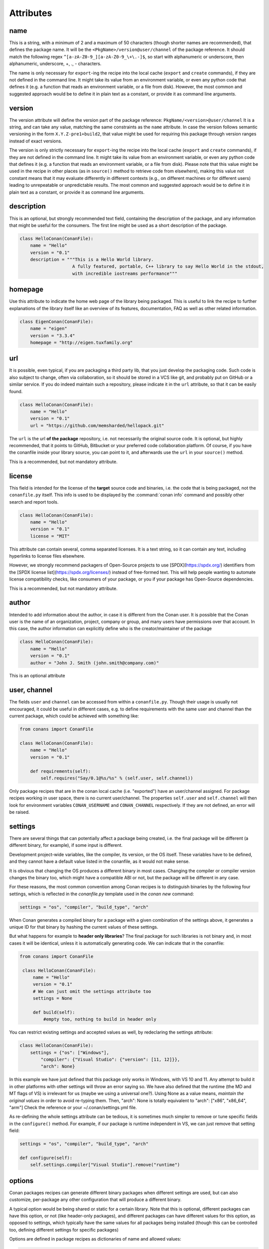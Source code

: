 .. spelling::

  ing
  ver


Attributes
==========

name
----
This is a string, with a minimum of 2 and a maximum of 50 characters (though shorter names are recommended), that defines the package name. It will be the ``<PkgName>/version@user/channel`` of the package reference.
It should match the following regex ``^[a-zA-Z0-9_][a-zA-Z0-9_\+\.-]$``, so start with alphanumeric or underscore, then alphanumeric, underscore, +, ., - characters.

The name is only necessary for ``export``-ing the recipe into the local cache (``export`` and ``create`` commands), if they are not defined in the command line.
It might take its value from an environment variable, or even any python code that defines it (e.g. a function that reads an environment variable, or a file from disk).
However, the most common and suggested approach would be to define it in plain text as a constant, or provide it as command line arguments.


version
-------
The version attribute will define the version part of the package reference: ``PkgName/<version>@user/channel``
It is a string, and can take any value, matching the same constraints as the ``name`` attribute.
In case the version follows semantic versioning in the form ``X.Y.Z-pre1+build2``, that value might be used for requiring this package through version ranges instead of exact versions.

The version is only strictly necessary for ``export``-ing the recipe into the local cache (``export`` and ``create`` commands), if they are not defined in the command line.
It might take its value from an environment variable, or even any python code that defines it (e.g. a function that reads an environment variable, or a file from disk).
Please note that this value might be used in the recipe in other places (as in ``source()`` method to retrieve code from elsewhere), making this value not constant means that it may evaluate differently in different contexts (e.g., on different machines or for different users) leading to unrepeatable or unpredictable results.
The most common and suggested approach would be to define it in plain text as a constant, or provide it as command line arguments.


description
-----------
This is an optional, but strongly recommended text field, containing the description of the package,
and any information that might be useful for the consumers. The first line might be used as a
short description of the package.

.. code-block:: python

    class HelloConan(ConanFile):
        name = "Hello"
        version = "0.1"
        description = """This is a Hello World library.
                        A fully featured, portable, C++ library to say Hello World in the stdout,
                        with incredible iostreams performance"""

homepage
--------

Use this attribute to indicate the home web page of the library being packaged. This is useful to link
the recipe to further explanations of the library itself like an overview of its features, documentation, FAQ
as well as other related information.

.. code-block:: python

    class EigenConan(ConanFile):
        name = "eigen"
        version = "3.3.4"
        homepage = "http://eigen.tuxfamily.org"

.. _package_url:

url
---

It is possible, even typical, if you are packaging a third party lib, that you just develop
the packaging code. Such code is also subject to change, often via collaboration, so it should be stored
in a VCS like git, and probably put on GitHub or a similar service. If you do indeed maintain such a
repository, please indicate it in the ``url`` attribute, so that it can be easily found.

.. code-block:: python

    class HelloConan(ConanFile):
        name = "Hello"
        version = "0.1"
        url = "https://github.com/memsharded/hellopack.git"

The ``url`` is the url **of the package** repository, i.e. not necessarily the original source code.
It is optional, but highly recommended, that it points to GitHub, Bitbucket or your preferred
code collaboration platform. Of course, if you have the conanfile inside your library source,
you can point to it, and afterwards use the ``url`` in your ``source()`` method.

This is a recommended, but not mandatory attribute.

license
-------

This field is intended for the license of the **target** source code and binaries, i.e. the code
that is being packaged, not the ``conanfile.py`` itself. This info is used to be displayed by
the :command:`conan info` command and possibly other search and report tools.

.. code-block:: python

    class HelloConan(ConanFile):
        name = "Hello"
        version = "0.1"
        license = "MIT"

This attribute can contain several, comma separated licenses. It is a text string, so it can
contain any text, including hyperlinks to license files elsewhere.

However, we strongly recommend packagers of Open-Source projects to use
[SPDX](https://spdx.org/) identifiers from the [SPDX license
list](https://spdx.org/licenses/) instead of free-formed text. This will help
people wanting to automate license compatibility checks, like consumers of your
package, or you if your package has Open-Source dependencies.

This is a recommended, but not mandatory attribute.

author
------

Intended to add information about the author, in case it is different from the Conan user. It is
possible that the Conan user is the name of an organization, project, company or group, and many
users have permissions over that account. In this case, the author information can explicitly
define who is the creator/maintainer of the package

.. code-block:: python

    class HelloConan(ConanFile):
        name = "Hello"
        version = "0.1"
        author = "John J. Smith (john.smith@company.com)"

This is an optional attribute

.. _user_channel:

user, channel
-------------

The fields ``user`` and ``channel`` can be accessed from within a ``conanfile.py``.
Though their usage is usually not encouraged, it could be useful in different cases,
e.g. to define requirements with the same user and
channel than the current package, which could be achieved with something like:

.. code-block:: python

    from conans import ConanFile

    class HelloConan(ConanFile):
        name = "Hello"
        version = "0.1"

        def requirements(self):
            self.requires("Say/0.1@%s/%s" % (self.user, self.channel))

Only package recipes that are in the conan local cache (i.e. "exported") have an user/channel assigned.
For package recipes working in user space, there is no current user/channel. The properties ``self.user``
and ``self.channel`` will then look for environment variables ``CONAN_USERNAME`` and ``CONAN_CHANNEL``
respectively. If they are not defined, an error will be raised.

.. _settings_property:

settings
--------

There are several things that can potentially affect a package being created, i.e. the final
package will be different (a different binary, for example), if some input is different.

Development project-wide variables, like the compiler, its version, or the OS
itself. These variables have to be defined, and they cannot have a default value listed in the
conanfile, as it would not make sense.

It is obvious that changing the OS produces a different binary in most cases. Changing the compiler
or compiler version changes the binary too, which might have a compatible ABI or not, but the
package will be different in any case.

For these reasons, the most common convention among Conan recipes is to distinguish binaries by the following four settings, which is reflected in the `conanfile.py` template used in the `conan new` command:

.. code-block:: python

    settings = "os", "compiler", "build_type", "arch"

When Conan generates a compiled binary for a package with a given combination of the settings above, it generates a unique ID for that binary by hashing the current values of these settings.

But what happens for example to **header only libraries**? The final package for such libraries is not
binary and, in most cases it will be identical, unless it is automatically generating code.
We can indicate that in the conanfile:

.. code-block:: python

   from conans import ConanFile

    class HelloConan(ConanFile):
        name = "Hello"
        version = "0.1"
        # We can just omit the settings attribute too
        settings = None

        def build(self):
            #empty too, nothing to build in header only

You can restrict existing settings and accepted values as well, by redeclaring the settings
attribute:

.. code-block:: python

    class HelloConan(ConanFile):
        settings = {"os": ["Windows"],
            "compiler": {"Visual Studio": {"version": [11, 12]}},
            "arch": None}

In this example we have just defined that this package only works in Windows, with VS 10 and 11.
Any attempt to build it in other platforms with other settings will throw an error saying so.
We have also defined that the runtime (the MD and MT flags of VS) is irrelevant for us
(maybe we using a universal one?). Using None as a value means, *maintain the original values* in order
to avoid re-typing them. Then, "arch": None is totally equivalent to "arch": ["x86", "x86_64", "arm"]
Check the reference or your ~/.conan/settings.yml file.

As re-defining the whole settings attribute can be tedious, it is sometimes much simpler to
remove or tune specific fields in the ``configure()`` method. For example, if our package is runtime
independent in VS, we can just remove that setting field:

.. code-block:: python

    settings = "os", "compiler", "build_type", "arch"

    def configure(self):
        self.settings.compiler["Visual Studio"].remove("runtime")

.. _conanfile_options:

options
-------

Conan packages recipes can generate different binary packages when different settings are used, but can also customize, per-package any other configuration that will produce a different binary.

A typical option would be being shared or static for a certain library. Note that this is optional, different packages can have this option, or not (like header-only packages), and different packages can have different values for this option, as opposed to settings, which typically have the same values for all packages being installed (though this can be controlled too, defining different settings for specific packages)

Options are defined in package recipes as dictionaries of name and allowed values:

.. code-block:: python

    class MyPkg(ConanFile):
        ...
        options = {"shared": [True, False]}

Options are defined as a python dictionary inside the ``ConanFile`` where each key must be a
string with the identifier of the option and the value be a list with all the possible option
values:

.. code-block:: python

    class MyPkg(ConanFile):
        ...
        options = {"shared": [True, False],
                   "option1": ["value1", "value2"],}

Values for each option can be typed or plain strings, and there is an special value, ``ANY``, for
options that can take any value.

The attribute ``default_options`` has the purpose of defining the default values for the options
if the consumer (consuming recipe, project, profile or the user through the command line) does
not define them. It is worth noticing that **an uninitialized option will get the value** ``None``
**and it will be a valid value if its contained in the list of valid values**. This attribute
should be defined as a python dictionary too, although other definitions could be valid for
legacy reasons.

.. code-block:: python

    class MyPkg(ConanFile):
        ...
        options = {"shared": [True, False],
                   "option1": ["value1", "value2"],
                   "option2": "ANY"}
        default_options = {"shared": True,
                           "option1": "value1",
                           "option2": 42}

        def build(self):
            shared = "-DBUILD_SHARED_LIBS=ON" if self.options.shared else ""
            cmake = CMake(self)
            self.run("cmake . %s %s" % (cmake.command_line, shared))
            ...

.. tip::

    You can inspect available package options reading the package recipe, which can be
    done with the command :command:`conan get MyPkg/0.1@user/channel`.

As we mentioned before, values for options in a recipe can be defined using different ways, let's
go over all of them for the example recipe ``MyPkg`` defined above:

- Using the attribute ``default_options`` in the recipe itself.
- In the ``default_options`` of a recipe that requires this one: the values defined here
  will override the default ones in the recipe.

  .. code-block:: python

      class OtherPkg(ConanFile):
          requires = "MyPkg/0.1@user/channel"
          default_options = {"MyPkg:shared": False}

  Of course, this will work in the same way working with a *conanfile.txt*:

  .. code-block:: text

      [requires]
      MyPkg/0.1@user/channel

      [options]
      MyPkg:shared=False

- It is also possible to define default values for the options of a recipe using
  :ref:`profiles<profiles>`. They will apply whenever that recipe is used:

  .. code-block:: text

      # file "myprofile"
      # use it as $ conan install -pr=myprofile
      [settings]
      setting=value

      [options]
      MyPkg:shared=False

- Last way of defining values for options, with the highest priority over them all, is to pass
  these values using the command argument :command:`-o` in the command line:

  .. code-block:: bash

    $ conan install . -o MyPkg:shared=True -o OtherPkg:option=value

Values for options can be also conditionally assigned (or even deleted) in the methods
``configure()`` and ``config_options()``, the
:ref:`corresponding section<method_configure_config_options>` has examples documenting these
use cases. However, conditionally assigning values to options can have it drawbacks as it is
explained in the :ref:`mastering section<conditional_settings_options_requirements>`.

One important notice is how these options values are evaluated and how the different conditionals
that we can implement in Python will behave. As seen before, values for options can be defined
in Python code (assigning a dictionary to ``default_options``) or through strings (using a
``conanfile.txt``, a profile file, or through the command line). In order to provide a
consistent implementation take into account these considerations:

- Evaluation for the typed value and the string one is the same, so all these inputs would
  behave the same:

    - ``default_options = {"shared": True, "option": None}``
    - ``default_options = {"shared": "True", "option": "None"}``
    - ``MyPkg:shared=True``, ``MyPkg:option=None`` on profiles, command line or *conanfile.txt*

- **Implicit conversion to boolean is case insensitive**, so the
  expression ``bool(self.options.option)``:

    - equals ``True`` for the values ``True``, ``"True"`` and ``"true"``, and any other value that
      would be evaluated the same way in Python code.
    - equals ``False`` for the values ``False``, ``"False"`` and ``"false"``, also for the empty
      string and for ``0`` and ``"0"`` as expected.

- Comparison using ``is`` is always equals to ``False`` because the types would be different as
  the option value is encapsulated inside a Conan class.

- Explicit comparisons with the ``==`` symbol **are case sensitive**, so:

    - ``self.options.option = "False"`` satisfies ``assert self.options.option == False``,
      ``assert self.options.option == "False"``, but ``assert self.options.option != "false"``.

- A different behavior has ``self.options.option = None``, because
  ``assert self.options.option != None``.


.. _conanfile_default_options:

default_options
---------------

As you have seen in the examples above, recipe's default options are declared as a dictionary and can be assigned an initial desired value.
However, you can also specify default option values of the required dependencies:

.. code-block:: python

    class OtherPkg(ConanFile):
        requires = "Pkg/0.1@user/channel"
        default_options = {"Pkg:pkg_option": "value"}

And it also works with default option values of conditional required dependencies:

.. code-block:: python

    class OtherPkg(ConanFile):
        default_options = {"Pkg:pkg_option": "value"}

        def requirements(self):
            if self.settings.os != "Windows":
                self.requires("Pkg/0.1@user/channel")

For this example running in Windows, the `default_options` for the `Pkg/0.1@user/channel` will be ignored, they will only be used on every
other OS.

You can also set the options conditionally to a final value with ``config_options()`` instead of using ``default_options``:

.. code-block:: python

    class OtherPkg(ConanFile):
        settings = "os", "arch", "compiler", "build_type"
        options = {"some_option": [True, False]}
        # Do NOT declare 'default_options', use 'config_options()'

        def config_options(self):
            if self.options.some_option == None:
                if self.settings.os == 'Android':
                    self.options.some_option = True
                else:
                    self.options.some_option = False

.. important::

    Setting options conditionally without a default value works only to define a default value if not defined in command line. However,
    doing it this way will assign a final value to the option and not an initial one, so those option values will not be overridable from
    downstream dependent packages.

.. seealso::

    Read more about the :ref:`config_options()<method_configure_config_options>` method.

requires
--------

Specify package dependencies as a list of other packages:

.. code-block:: python

    class MyLibConan(ConanFile):
        requires = "Hello/1.0@user/stable", "OtherLib/2.1@otheruser/testing"

You can specify further information about the package requirements:

.. code-block:: python

    class MyLibConan(ConanFile):
        requires = (("Hello/0.1@user/testing"),
                    ("Say/0.2@dummy/stable", "override"),
                    ("Bye/2.1@coder/beta", "private"))

Requirements can be complemented by 2 different parameters:

**private**: a dependency can be declared as private if it is going to be fully embedded and hidden
from consumers of the package. Typical examples could be a header only library which is not exposed
through the public interface of the package, or the linking of a static library inside a dynamic
one, in which the functionality or the objects of the linked static library are not exposed through
the public interface of the dynamic library.

**override**: packages can define overrides of their dependencies, if they require the definition of
specific versions of the upstream required libraries, but not necessarily direct dependencies. For example,
a package can depend on A(v1.0), which in turn could conditionally depend on Zlib(v2), depending on whether
the compression is enabled or not. Now, if you want to force the usage of Zlib(v3) you can:

..  code-block:: python

    class HelloConan(ConanFile):
        requires = ("A/1.0@user/stable", ("Zlib/3.0@other/beta", "override"))

This **will not introduce a new dependency**, it will just change Zlib v2 to v3 if A actually
requires it. Otherwise Zlib will not be a dependency of your package.

.. _version_ranges_reference:

version ranges
++++++++++++++

The syntax is using brackets:

..  code-block:: python

    class HelloConan(ConanFile):
        requires = "Pkg/[>1.0,<1.8]@user/stable"

Expressions are those defined and implemented by [python node-semver](https://pypi.org/project/node-semver/),
but using a comma instead of spaces. Accepted expressions would be:

..  code-block:: python

    >1.1,<2.1    # In such range
    2.8          # equivalent to =2.8
    ~=3.0        # compatible, according to semver
    >1.1 || 0.8  # conditions can be OR'ed


.. container:: out_reference_box

    Go to :ref:`Mastering/Version Ranges<version_ranges>` if you want to learn more about version ranges.

build_requires
--------------

Build requirements are requirements that are only installed and used when the package is built from sources. If there is an existing pre-compiled binary, then the build requirements for this package will not be retrieved.

They can be specified as a comma separated tuple in the package recipe:

.. code-block:: python

    class MyPkg(ConanFile):
        build_requires = "ToolA/0.2@user/testing", "ToolB/0.2@user/testing"

Read more: :ref:`Build requiremens <build_requires>`

exports
-------

If a package recipe ``conanfile.py`` requires other external files, like other python files that
it is importing (python importing), or maybe some text file with data it is reading, those files
must be exported with the ``exports`` field, so they are stored together, side by side with the
``conanfile.py`` recipe.

The ``exports`` field can be one single pattern, like ``exports="*"``, or several inclusion patterns.
For example, if we have some python code that we want the recipe to use in a ``helpers.py`` file,
and have some text file, ``info.txt``, we want to read and display during the recipe evaluation
we would do something like:

.. code-block:: python

    exports = "helpers.py", "info.txt"

Exclude patterns are also possible, with the ``!`` prefix:

.. code-block:: python

    exports = "*.py", "!*tmp.py"

This is an optional attribute, only to be used if the package recipe requires these other files
for evaluation of the recipe.

.. _exports_sources_attribute:

exports_sources
---------------
There are 2 ways of getting source code to build a package. Using the ``source()`` recipe method
and using the ``exports_sources`` field. With ``exports_sources`` you specify which sources are required,
and they will be exported together with the **conanfile.py**, copying them from your folder to the
local conan cache. Using ``exports_sources``
the package recipe can be self-contained, containing the source code like in a snapshot, and then
not requiring downloading or retrieving the source code from other origins (git, download) with the
``source()`` method when it is necessary to build from sources.

The ``exports_sources`` field can be one single pattern, like ``exports_sources="*"``, or several inclusion patterns.
For example, if we have the source code inside "include" and "src" folders, and there are other folders
that are not necessary for the package recipe, we could do:

.. code-block:: python

    exports_sources = "include*", "src*"

Exclude patterns are also possible, with the ``!`` prefix:

.. code-block:: python

    exports_sources = "include*", "src*", "!src/build/*"

This is an optional attribute, used typically when ``source()`` is not specified. The main difference with
``exports`` is that ``exports`` files are always retrieved (even if pre-compiled packages exist),
while ``exports_sources`` files are only retrieved when it is necessary to build a package from sources.

generators
----------

Generators specify which is the output of the ``install`` command in your project folder. By default, a *conanbuildinfo.txt* file is
generated, but you can specify different generators and even use more than one.

.. code-block:: python

    class MyLibConan(ConanFile):
        generators = "cmake", "gcc"

Check the full :ref:`generators list<generators>`.

.. _attribute_build_stages:

should_configure, should_build, should_install, should_test
-----------------------------------------------------------

Read only variables defaulted to ``True``.

These variables allow you to control the build stages of a recipe during a :command:`conan build` command with the optional arguments
:command:`--configure`/:command:`--build`/:command:`--install`/:command:`--test`. For example, consider this ``build()`` method:

.. code-block:: python

    def build(self):
        cmake = CMake(self)
        cmake.configure()
        cmake.build()
        cmake.install()
        cmake.test()

If nothing is specified, all four methods will be called. But using command line arguments, this can be changed:

.. code-block:: bash

    $ conan build . --configure  # only run cmake.configure(). Other methods will do nothing
    $ conan build . --build      # only run cmake.build(). Other methods will do nothing
    $ conan build . --install    # only run cmake.install(). Other methods will do nothing
    $ conan build . --test       # only run cmake.test(). Other methods will do nothing
    # They can be combined
    $ conan build . -c -b # run cmake.configure() + cmake.build(), but not cmake.install() nor cmake.test()

Autotools and Meson helpers already implement the same functionality. For other build systems, you can use these variables in the
``build()`` method:

.. code-block:: python

    def build(self):
        if self.should_configure:
            # Run my configure stage
        if self.should_build:
            # Run my build stage
        if self.should_install: # If my build has install, otherwise use package()
            # Run my install stage
        if self.should_test:
            # Run my test stage

Note that the ``should_configure``, ``should_build``, ``should_install``, ``should_test`` variables will always be ``True`` while building in
the cache and can be only modified for the local flow with :command:`conan build`.

build_policy
------------

With the ``build_policy`` attribute the package creator can change the default conan's build behavior.
The allowed ``build_policy`` values are:

- ``missing``: If no binary package is found, Conan will build it without the need to invoke :command:`conan install --build missing` option.
- ``always``: The package will be built always, **retrieving each time the source code** executing the "source" method.

.. code-block:: python
   :emphasize-lines: 2

    class PocoTimerConan(ConanFile):
        build_policy = "always" # "missing"

.. _short_paths_reference:

short_paths
-----------

If one of the packages you are creating hits the limit of 260 chars path length in Windows, add
``short_paths=True`` in your conanfile.py:

..  code-block:: python

    from conans import ConanFile

    class ConanFileTest(ConanFile):
        ...
        short_paths = True

This will automatically "link" the ``source`` and ``build`` directories of the package to the drive root,
something like `C:/.conan/tmpdir`. All the folder layout in the conan cache is maintained.

This attribute will not have any effect in other OS, it will be discarded.

From Windows 10 (ver. 10.0.14393), it is possible to `opt-in disabling the path limits
<https://docs.microsoft.com/es-es/windows/desktop/FileIO/naming-a-file#maximum-path-length-limitation>`_.
Latest python installers might offer to enable this while installing python. With this limit removed, the ``short_paths`` functionality is
totally unnecessary.

.. _no_copy_source:

no_copy_source
--------------

The attribute ``no_copy_source`` tells the recipe that the source code will not be copied from the ``source`` folder to the ``build`` folder.
This is mostly an optimization for packages with large source codebases, to avoid extra copies. It is **mandatory** that the source code must not be modified at all by the configure or build scripts, as the source code will be shared among all builds.

To be able to use it, the package recipe can access the ``self.source_folder`` attribute, which will point to the ``build`` folder when ``no_copy_source=False`` or not defined, and will point to the ``source`` folder when ``no_copy_source=True``

When this attribute is set to True, the ``package()`` method will be called twice, one copying from the ``source`` folder and the other copying from the ``build`` folder.

.. _folders_attributes_reference:

folders
-------

In the package recipe methods, some attributes pointing to the relevant folders can be defined. Not all of them will be defined always, only in those relevant methods that might use them.

- ``self.source_folder``: the folder in which the source code to be compiled lives. When a package is built in the conan local cache, by default it is the ``build`` folder,
  as the source code is copied from the ``source`` folder to the ``build`` folder,
  to ensure isolation and avoiding modifications of shared common source code among builds for different configurations.
  Only when ``no_copy_source=True`` this folder will actually point to the package ``source`` folder in the local cache.
- ``self.build_folder``: the folder in which the build is being done
- ``self.install_folder``: the folder in which the install has output the generator files, by default, and always in the local cache, is the same ``self.build_folder``
- ``self.package_folder``: the folder to copy the final artifacts for the binary package

When executing local conan commands (for a package not in the local cache, but in user folder), those fields would be pointing to the corresponding local user folder.

.. _cpp_info_attributes_reference:

cpp_info
--------

This attribute is only defined inside ``package_info()`` method, being None elsewhere, so please use it only inside this method.

The ``self.cpp_info`` object can be filled with the needed information for the consumers of the current
package:

+-------------------------------------------+-----------------------------------------------------------------------------------------------------------------------------+
| NAME                                      | DESCRIPTION                                                                                                                 |
+===========================================+=============================================================================================================================+
| self.cpp_info.includedirs                 | Ordered list with include paths, by default ['include']                                                                     |
+-------------------------------------------+-----------------------------------------------------------------------------------------------------------------------------+
| self.cpp_info.libdirs                     | Ordered list with lib paths, by default ['lib']                                                                             |
+-------------------------------------------+-----------------------------------------------------------------------------------------------------------------------------+
| self.cpp_info.resdirs                     | Ordered list of resource (data) paths, by default ['res']                                                                   |
+-------------------------------------------+-----------------------------------------------------------------------------------------------------------------------------+
| self.cpp_info.bindirs                     | Ordered list with include paths, by default ['bin']                                                                         |
+-------------------------------------------+-----------------------------------------------------------------------------------------------------------------------------+
| self.cpp_info.builddirs                   | Ordered list with build scripts paths, by default ['']. CMake will search in these dirs for cmake files, like findXXX.cmake |
+-------------------------------------------+-----------------------------------------------------------------------------------------------------------------------------+
| self.cpp_info.libs                        | Ordered list with the library names, by default empty []                                                                    |
+-------------------------------------------+-----------------------------------------------------------------------------------------------------------------------------+
| self.cpp_info.defines                     | Preprocessor definitions, by default empty []                                                                               |
+-------------------------------------------+-----------------------------------------------------------------------------------------------------------------------------+
| self.cpp_info.cflags                      | Ordered list with pure C flags, by default empty []                                                                         |
+-------------------------------------------+-----------------------------------------------------------------------------------------------------------------------------+
| self.cpp_info.cppflags                    | Ordered list with C++ flags, by default empty []                                                                            |
+-------------------------------------------+-----------------------------------------------------------------------------------------------------------------------------+
| self.cpp_info.sharedlinkflags             | Ordered list with linker flags (shared libs), by default empty []                                                           |
+-------------------------------------------+-----------------------------------------------------------------------------------------------------------------------------+
| self.cpp_info.exelinkflags                | Ordered list with linker flags (executables), by default empty []                                                           |
+-------------------------------------------+-----------------------------------------------------------------------------------------------------------------------------+
| self.cpp_info.rootpath                    | Filled with the root directory of the package, see deps_cpp_info                                                            |
+-------------------------------------------+-----------------------------------------------------------------------------------------------------------------------------+

.. seealso::

    Read :ref:`package_info() method docs <method_package_info>` for more info.

.. _deps_cpp_info_attributes_reference:

deps_cpp_info
-------------

Contains the ``cpp_info`` object of the requirements of the recipe. In addition of the above fields, there are also
properties to obtain the absolute paths:

+-------------------------------------------+---------------------------------------------------------------------+
| NAME                                      | DESCRIPTION                                                         |
+===========================================+=====================================================================+
| self.cpp_info.include_paths               | Same as ``includedirs`` but transformed to absolute paths           |
+-------------------------------------------+---------------------------------------------------------------------+
| self.cpp_info.lib_paths                   | Same as ``libdirs`` but transformed to absolute paths               |
+-------------------------------------------+---------------------------------------------------------------------+
| self.cpp_info.bin_paths                   | Same as ``bindirs`` but transformed to absolute paths               |
+-------------------------------------------+---------------------------------------------------------------------+
| self.cpp_info.build_paths                 | Same as ``builddirs`` but transformed to absolute paths             |
+-------------------------------------------+---------------------------------------------------------------------+
| self.cpp_info.res_paths                   | Same as ``resdirs`` but transformed to absolute paths               |
+-------------------------------------------+---------------------------------------------------------------------+

To get a list of all the dependency names from ```deps_cpp_info```, you can call the `deps` member:

.. code-block:: python

    class PocoTimerConan(ConanFile):
        ...
        def build(self):
            # deps is a list of package names: ["Poco", "zlib", "OpenSSL"]
            deps = self.deps_cpp_info.deps

It can be used to get information about the dependencies, like used compilation flags or the
root folder of the package:

.. code-block:: python
   :emphasize-lines: 8, 11, 14

    class PocoTimerConan(ConanFile):
        ...
        requires = "zlib/1.2.11@conan/stable", "OpenSSL/1.0.2l@conan/stable"
        ...

        def build(self):
            # Get the directory where zlib package is installed
            self.deps_cpp_info["zlib"].rootpath

            # Get the absolute paths to zlib include directories (list)
            self.deps_cpp_info["zlib"].include_paths

            # Get the sharedlinkflags property from OpenSSL package
            self.deps_cpp_info["OpenSSL"].sharedlinkflags

env_info
--------

This attribute is only defined inside ``package_info()`` method, being None elsewhere, so please use it only inside this method.

The ``self.env_info`` object can be filled with the environment variables to be declared in the packages reusing the recipe.

.. seealso::

    Read :ref:`package_info() method docs <method_package_info>` for more info.



.. _deps_env_info_attributes_reference:

deps_env_info
-------------

You can access to the declared environment variables of the requirements of the recipe.

**Note:** The environment variables declared in the requirements of a recipe are automatically applied
and it can be accessed with the python ``os.environ`` dictionary. Nevertheless if
you want to access to the variable declared by some specific requirement you can use the ``self.deps_env_info`` object.

.. code-block:: python
   :emphasize-lines: 2

    import os

    class RecipeConan(ConanFile):
        ...
        requires = "package1/1.0@conan/stable", "package2/1.2@conan/stable"
        ...

        def build(self):
            # Get the SOMEVAR environment variable declared in the "package1"
            self.deps_env_info["package1"].SOMEVAR

            # Access to the environment variables globally
            os.environ["SOMEVAR"]



user_info
---------

This attribute is only defined inside ``package_info()`` method, being None elsewhere, so please use it only inside this method.

The ``self.user_info`` object can be filled with any custom variable to be accessed in the packages reusing the recipe.

.. seealso::

    Read :ref:`package_info() method docs <method_package_info>` for more info.

.. _deps_user_info_attributes_reference:

deps_user_info
--------------

You can access the declared ``user_info.XXX`` variables of the requirements through the ``self.deps_user_info`` object like this:


.. code-block:: python
   :emphasize-lines: 2

    import os

    class RecipeConan(ConanFile):
        ...
        requires = "package1/1.0@conan/stable"
        ...

        def build(self):
            self.deps_user_info["package1"].SOMEVAR


info
----

Object used to control the unique ID for a package. Check the :ref:`package_id() <method_package_id>` to see the details of the ``self.info``
object.


.. _apply_env:

apply_env
---------

When ``True`` (Default), the values from ``self.deps_env_info`` (corresponding to the declared ``env_info`` in the ``requires`` and ``build_requires``)
will be automatically applied to the ``os.environ``.

Disable it setting ``apply_env`` to False if you want to control by yourself the environment variables
applied to your recipes.

You can apply manually the environment variables from the requires and build_requires:

.. code-block:: python
   :emphasize-lines: 2

    import os
    from conans import tools

    class RecipeConan(ConanFile):
        apply_env = False

        def build(self):
            with tools.environment_append(self.env):
                # The same if we specified apply_env = True
                pass

.. _in_local_cache:

in_local_cache
--------------

A boolean attribute useful for conditional logic to apply in user folders local commands.
It will return `True` if the conanfile resides in the local cache ( we are installing the package)
and `False` if we are running the conanfile in a user folder (local Conan commands).

.. code-block:: python

    import os

    class RecipeConan(ConanFile):
        ...

        def build(self):
            if self.in_local_cache:
                # we are installing the package
            else:
                # we are building the package in a local directory


.. _develop_attribute:


develop
-------

A boolean attribute useful for conditional logic. It will be ``True`` if the package is created with :command:`conan create`, or if the
*conanfile.py* is in user space:

.. code-block:: python

    class RecipeConan(ConanFile):

        def build(self):
            if self.develop:
                self.output.info("Develop mode")

It can be used for conditional logic in other methods too, like ``requirements()``, ``package()``, etc.

This recipe will output "Develop mode" if:

.. code-block:: bash

    $ conan create . user/testing
    # or
    $ mkdir build && cd build && conan install ..
    $ conan build ..

But it will not output that when it is a transitive requirement or installed with :command:`conan install`.

.. _keep_imports:

keep_imports
------------

Just before the ``build()`` method is executed, if the conanfile has an ``imports()`` method, it is
executed into the build folder, to copy binaries from dependencies that might be necessary for
the ``build()`` method to work. After the method finishes, those copied (imported) files are removed,
so they are not later unnecessarily repackaged.

This behavior can be avoided declaring the ``keep_imports=True`` attribute. This can be useful, for example
to :ref:`repackage artifacts <repackage>`


.. _scm_attribute:

scm
---

Used to clone/checkout a repository. It is a dictionary with the following possible values:

.. code-block:: python

    from conans import ConanFile, CMake, tools

    class HelloConan(ConanFile):
         scm = {
            "type": "git",
            "subfolder": "hello",
            "url": "https://github.com/memsharded/hello.git",
            "revision": "static_shared"
         }
        ...



- **type** (Required): Currently only ``git`` and ``svn`` are supported. Others can be added eventually.
- **url** (Required): URL of the remote or ``auto`` to capture the remote from the local working copy.
  When type is ``svn`` it can contain the `peg_revision <http://svnbook.red-bean.com/en/1.7/svn.advanced.pegrevs.html>`_.
- **revision** (Required): id of the revision or ``auto`` to capture the current working copy one.
  When type is ``git``, it can also be the branch name or a tag.
- **subfolder** (Optional, Defaulted to ``.``): A subfolder where the repository will be cloned.
- **username** (Optional, Defaulted to ``None``): When present, it will be used as the login to authenticate with the remote.
- **password** (Optional, Defaulted to ``None``): When present, it will be used as the password to authenticate with the remote.
- **verify_ssl** (Optional, Defaulted to ``True``): Verify SSL certificate of the specified **url**.
- **submodule** (Optional, Defaulted to ``None``):
   - ``shallow``: Will sync the git submodules using ``submodule sync``
   - ``recursive``: Will sync the git submodules using ``submodule sync --recursive``

To know more about the usage of ``scm`` check:

- :ref:`Creating packages/Recipe and sources in a different repo <external_repo>`
- :ref:`Creating packages/Recipe and sources in the same repo <package_repo>`
